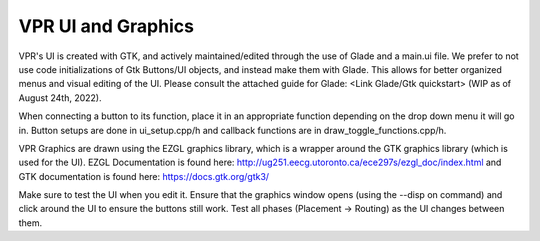 .. _edit_vpr_ui:

VPR UI and Graphics
--------------

VPR's UI is created with GTK, and actively maintained/edited through the use of Glade and a main.ui file. We prefer to not use code initializations of Gtk Buttons/UI objects, and instead make them with Glade. 
This allows for better organized menus and visual editing of the UI. Please consult the attached guide for Glade: <Link Glade/Gtk quickstart> (WIP as of August 24th, 2022). 

When connecting a button to its function, place it in an appropriate function depending on the drop down menu it will go in. Button setups are done in ui_setup.cpp/h and callback functions are in draw_toggle_functions.cpp/h.

VPR Graphics are drawn using the EZGL graphics library, which is a wrapper around the GTK graphics library (which is used for the UI). EZGL Documentation is found here: http://ug251.eecg.utoronto.ca/ece297s/ezgl_doc/index.html and GTK documentation is found here: https://docs.gtk.org/gtk3/

Make sure to test the UI when you edit it. Ensure that the graphics window opens (using the --disp on command) and click around the UI to ensure the buttons still work. Test all phases (Placement -> Routing) as the UI changes between them. 
